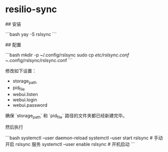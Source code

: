 * resilio-sync
:PROPERTIES:
:CUSTOM_ID: resilio-sync
:END:
​## 安装

```bash yay -S rslsync ```

​## 配置

```bash mkdir -p ~/.config/rslsync sudo cp /etc/rslsync.conf ~/.config/rslsync/rslsync.conf ```

修改如下设置：

- storage_{path}
- pid_{file}
- webui.listen
- webui.login
- webui.password

确保 `storage_{path}` 和 `pid_{file}` 路径的文件夹都已经新建完毕。

然后执行

```bash systemctl --user daemon-reload systemctl --user start rslsync # 手动开启 rslsync 服务 systemctl --user enable rslsync # 开机启动 ```
